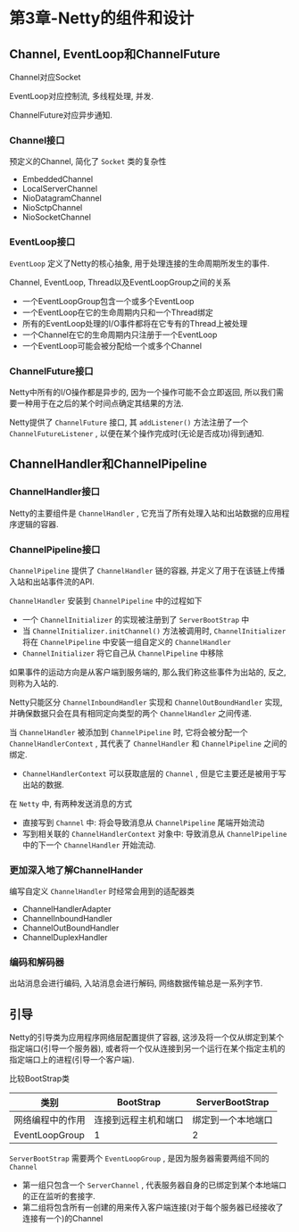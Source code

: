 * 第3章-Netty的组件和设计
** Channel, EventLoop和ChannelFuture 
   Channel对应Socket 
   
   EventLoop对应控制流, 多线程处理, 并发.

   ChannelFuture对应异步通知.

*** Channel接口
    预定义的Channel, 简化了 ~Socket~ 类的复杂性
    - EmbeddedChannel
    - LocalServerChannel
    - NioDatagramChannel
    - NioSctpChannel
    - NioSocketChannel
    
*** EventLoop接口
    ~EventLoop~ 定义了Netty的核心抽象, 用于处理连接的生命周期所发生的事件.

    Channel, EventLoop, Thread以及EventLoopGroup之间的关系
    - 一个EventLoopGroup包含一个或多个EventLoop
    - 一个EventLoop在它的生命周期内只和一个Thread绑定
    - 所有的EventLoop处理的I/O事件都将在它专有的Thread上被处理
    - 一个Channel在它的生命周期内只注册于一个EventLoop
    - 一个EventLoop可能会被分配给一个或多个Channel
    
    [[./images/EventLoop.png]]

*** ChannelFuture接口
    Netty中所有的I/O操作都是异步的, 因为一个操作可能不会立即返回, 所以我们需要一种用于在之后的某个时间点确定其结果的方法.

    Netty提供了 ~ChannelFuture~ 接口, 其 ~addListener()~ 方法注册了一个 ~ChannelFutureListener~ , 以便在某个操作完成时(无论是否成功)得到通知.
** ChannelHandler和ChannelPipeline
*** ChannelHandler接口
    Netty的主要组件是 ~ChannelHandler~ , 它充当了所有处理入站和出站数据的应用程序逻辑的容器.

*** ChannelPipeline接口
    ~ChannelPipeline~ 提供了 ~ChannelHandler~ 链的容器, 并定义了用于在该链上传播入站和出站事件流的API.

    ~ChannelHandler~ 安装到 ~ChannelPipeline~ 中的过程如下
    - 一个 ~ChannelInitializer~ 的实现被注册到了 ~ServerBootStrap~ 中
    - 当 ~ChannelInitializer.initChannel()~ 方法被调用时, ~ChannelInitializer~ 将在 ~ChannelPipeline~ 中安装一组自定义的 ~ChannelHandler~
    - ~ChannelInitializer~ 将它自己从 ~ChannelPipeline~ 中移除
    
    如果事件的运动方向是从客户端到服务端的, 那么我们称这些事件为出站的, 反之, 则称为入站的.
    [[./images/ChannelPipeline.png]]

    Netty只能区分 ~ChannelInboundHandler~ 实现和 ~ChannelOutBoundHandler~ 实现, 并确保数据只会在具有相同定向类型的两个 ~ChannelHandler~ 之间传递.

    当 ~ChannelHandler~ 被添加到 ~ChannelPipeline~ 时, 它将会被分配一个 ~ChannelHandlerContext~ , 其代表了 ~ChannelHandler~ 和 ~ChannelPipeline~ 之间的绑定.
    - ~ChannelHandlerContext~ 可以获取底层的 ~Channel~ , 但是它主要还是被用于写出站的数据.
      
    在 ~Netty~ 中, 有两种发送消息的方式
    - 直接写到 ~Channel~ 中: 将会导致消息从 ~ChannelPipeline~ 尾端开始流动
    - 写到相关联的 ~ChannelHandlerContext~ 对象中: 导致消息从 ~ChannelPipeline~ 中的下一个 ~ChannelHandler~ 开始流动.
    
*** 更加深入地了解ChannelHander
    编写自定义 ~ChannelHandler~ 时经常会用到的适配器类
    - ChannelHandlerAdapter
    - ChannelInboundHandler
    - ChannelOutBoundHandler
    - ChannelDuplexHandler
    
*** 编码和解码器
    出站消息会进行编码, 入站消息会进行解码, 网络数据传输总是一系列字节.

** 引导
   Netty的引导类为应用程序网络层配置提供了容器, 这涉及将一个仅从绑定到某个指定端口(引导一个服务器), 或者将一个仅从连接到另一个运行在某个指定主机的指定端口上的进程(引导一个客户端).

   比较BootStrap类
   | 类别             | BootStrap            | ServerBootStrap    |
   |------------------+----------------------+--------------------|
   | 网络编程中的作用 | 连接到远程主机和端口 | 绑定到一个本地端口 |
   | EventLoopGroup   | 1                    | 2                  |

   ~ServerBootStrap~ 需要两个 ~EventLoopGroup~ , 是因为服务器需要两组不同的 ~Channel~
   - 第一组只包含一个 ~ServerChannel~ , 代表服务器自身的已绑定到某个本地端口的正在监听的套接字.
   - 第二组将包含所有一创建的用来传入客户端连接(对于每个服务器已经接收了连接有一个)的Channel
   [[./images/EventLoop02.png]]
